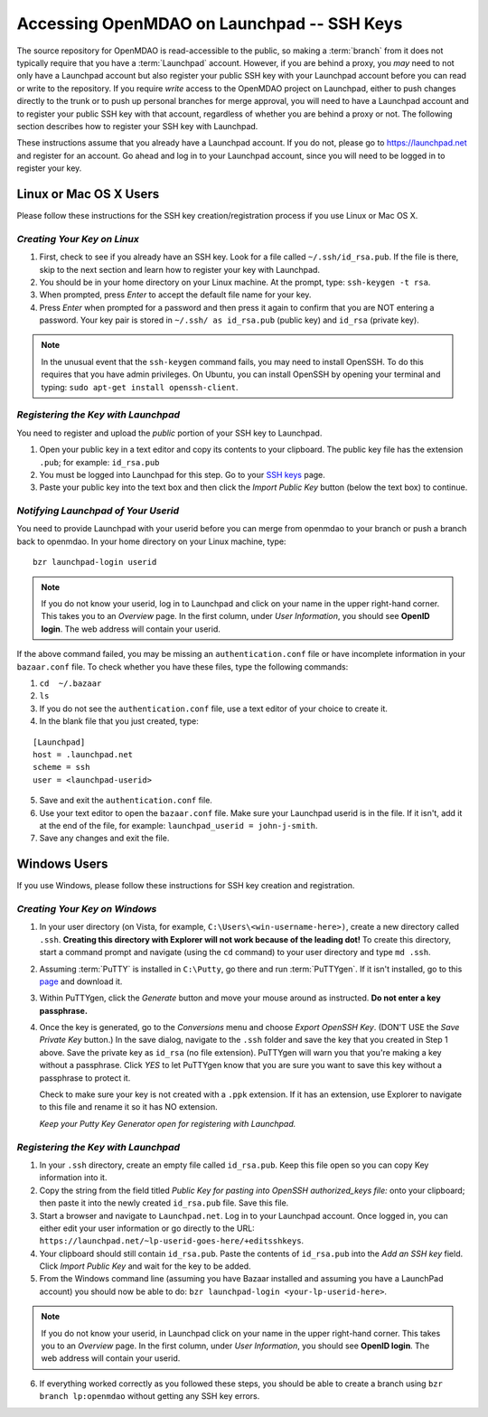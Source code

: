 
.. accessing Launchpad (Linux)::

Accessing OpenMDAO on Launchpad -- SSH Keys
============================================

The source repository for OpenMDAO is read-accessible to the public, so making
a :term:`branch` from it does not typically require that you have a :term:`Launchpad` account.
However, if you are behind a proxy, you *may* need to not only have a Launchpad
account but also register your public SSH key with your Launchpad account
before you can read or write to the repository. If you require *write* access
to the OpenMDAO project on Launchpad, either to push changes directly to the
trunk or to push up personal branches for merge approval, you will need to
have a Launchpad account and to register your public SSH key with that
account, regardless of whether you are behind a proxy or not. The following
section describes how to register your SSH key with Launchpad.

These instructions assume that you already have a Launchpad account. If you do
not, please go to https://launchpad.net and register for an account. Go ahead
and log in to your Launchpad account, since you will need to be logged in to
register your key.

Linux or Mac OS X Users
-----------------------

Please follow these instructions for the SSH key creation/registration process
if you use Linux or Mac OS X.

*Creating Your Key on Linux*
++++++++++++++++++++++++++++

1. First, check to see if you already have an SSH key.  Look for a file called ``~/.ssh/id_rsa.pub``.
   If the file is there, skip to the next section and learn how to register your key with Launchpad.
2. You should be in your home directory on your Linux machine. At the prompt, type: ``ssh-keygen -t rsa``. 
3. When prompted, press *Enter* to accept the default file name for your key. 
4. Press *Enter* when prompted for a password and then press it again to
   confirm that you are NOT entering a password. Your key pair is stored in ``~/.ssh/
   as id_rsa.pub`` (public key) and ``id_rsa`` (private key).

.. note::  In the unusual event that the ``ssh-keygen`` command fails, you may need to install
   OpenSSH. To do this requires that you have admin privileges. On Ubuntu, you can install
   OpenSSH by opening your terminal and typing: ``sudo apt-get install openssh-client``. 

*Registering the Key with Launchpad*
++++++++++++++++++++++++++++++++++++

You need to register and upload the *public* portion of your SSH key to Launchpad. 

1. Open your public key in a text editor and copy its contents to your clipboard. The public key
   file has the extension ``.pub``; for example:  ``id_rsa.pub`` 
2. You must be logged into Launchpad for this step. Go to your `SSH keys
   <https://launchpad.net/people/+me/+editsshkeys>`_ page. 
3. Paste your public key into the text box and then click the *Import Public Key* button (below the
   text box) to continue. 


*Notifying Launchpad of Your Userid*                                                    
++++++++++++++++++++++++++++++++++++

You need to provide Launchpad with your userid before you can merge from openmdao to your branch or
push a branch back to openmdao. In your home directory on your Linux machine, type: 

::

  bzr launchpad-login userid

.. note:: If you do not know your userid, log in to Launchpad and click on your name in the upper
   right-hand corner. This takes you to an *Overview* page. In the first column, under *User
   Information*, you should see **OpenID login**. The web address will contain your userid. 

If the above command failed, you may be missing an ``authentication.conf`` file or have incomplete
information in your ``bazaar.conf`` file. To check whether you have these files, type the following
commands:

1. ``cd  ~/.bazaar``
2. ``ls``
3. If you do not see the ``authentication.conf`` file, use a text editor of your choice to
   create it.  
4. In the blank file that you just created, type:

::
     
     [Launchpad]
     host = .launchpad.net
     scheme = ssh
     user = <launchpad-userid>    
  
5. Save and exit the ``authentication.conf`` file.
6. Use your text editor to open the ``bazaar.conf`` file. Make sure your Launchpad userid is in the
   file. If it isn't, add it at the end of the file, for example: ``launchpad_userid = john-j-smith``.
7. Save any changes and exit the file.


.. seealso:: For information on creating a branch, building, and pushing a branch to
             openmdao on Launchpad, see :ref:`Working-on-Your-Branch`.

Windows Users
-------------

If you use Windows, please follow these instructions for SSH key creation and registration. 

.. _Creating-Your-Key-on-Windows:

*Creating Your Key on Windows*
++++++++++++++++++++++++++++++

1. In your user directory (on Vista, for example, ``C:\Users\<win-username-here>)``, create a new directory
   called ``.ssh``. **Creating this directory with Explorer will not work because of the leading dot!** To
   create this directory, start a command prompt and navigate (using the ``cd`` command) to your user
   directory and type ``md .ssh``.

2. Assuming :term:`PuTTY` is installed in ``C:\Putty``, go there and run :term:`PuTTYgen`. If it isn't
   installed, go to this `page <http://www.putty.org>`_ and download it. 

3. Within PuTTYgen, click the *Generate* button and move your mouse around as instructed. **Do not 
   enter a key passphrase.**

4. Once the key is generated, go to the *Conversions* menu and choose *Export OpenSSH Key*. (DON'T USE
   the *Save Private Key* button.) In the save dialog, navigate to the ``.ssh`` folder and save the
   key that you created in Step 1 above. Save the private key as ``id_rsa`` (no file extension).
   PuTTYgen will warn you that you're making a key without a passphrase. Click *YES* to let PuTTYgen
   know that you are sure you want to save this key without a passphrase to protect it. 

   Check to make sure your key is not created with a ``.ppk`` extension. If it has an extension, use
   Explorer to navigate to this file and rename it so it has NO extension.

   *Keep your Putty Key Generator open for registering with Launchpad.*
   

*Registering the Key with Launchpad*
+++++++++++++++++++++++++++++++++++++

1. In your ``.ssh`` directory, create an empty file called ``id_rsa.pub``. Keep this file open so you can copy Key
   information into it.  

2. Copy the string from the field titled *Public Key for pasting into OpenSSH authorized_keys file:* onto
   your clipboard; then paste it into the newly created ``id_rsa.pub`` file. Save this file.

3. Start a browser and navigate to ``Launchpad.net``. Log in to your Launchpad account. Once logged in, you can
   either edit your user information or  go directly to the URL:  
   ``https://launchpad.net/~lp-userid-goes-here/+editsshkeys``.

4. Your clipboard should still contain ``id_rsa.pub``. Paste the contents of ``id_rsa.pub`` into the *Add an
   SSH key* field. Click *Import Public Key* and wait for the key to be added.

5. From the Windows command line (assuming you have Bazaar installed and assuming you have a LaunchPad
   account) you should now be able to do: ``bzr launchpad-login <your-lp-userid-here>``.

.. note:: If you do not know your userid, in Launchpad click on your name in the upper
   right-hand corner. This takes you to an *Overview* page. In the first column, under *User Information*, 
   you should see **OpenID login**. The web address will contain your userid. 

6. If everything worked correctly as you followed these steps, you should be able to create a branch
   using ``bzr branch lp:openmdao`` without getting any SSH key errors.
